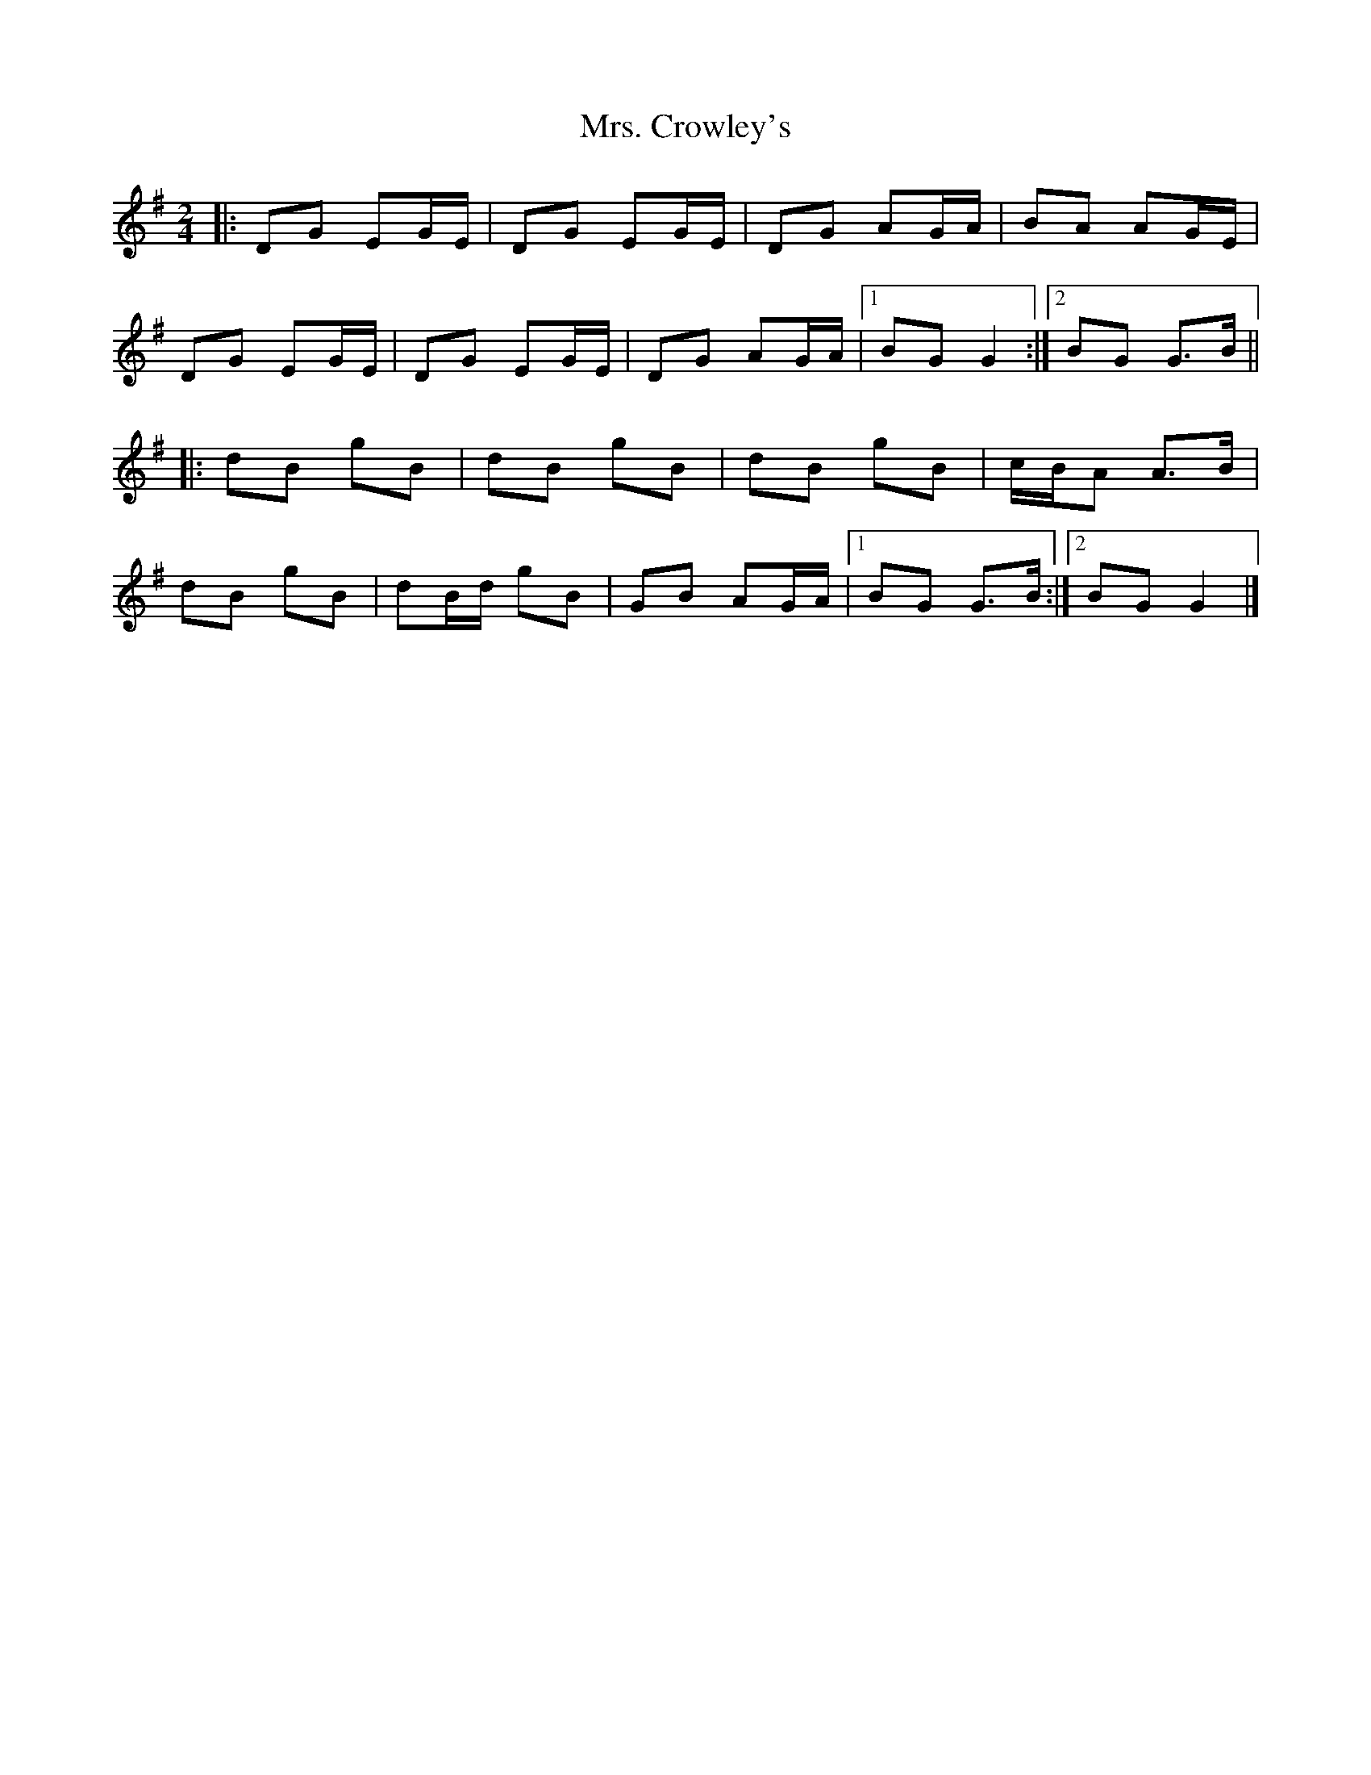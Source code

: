 X: 2
T: Mrs. Crowley's
Z: ceolachan
S: https://thesession.org/tunes/1833#setting15266
R: polka
M: 2/4
L: 1/8
K: Gmaj
|: DG EG/E/ | DG EG/E/ | DG AG/A/ | BA AG/E/ |DG EG/E/ | DG EG/E/ | DG AG/A/ |[1 BG G2 :|[2 BG G>B |||: dB gB | dB gB | dB gB | c/B/A A>B |dB gB | dB/d/ gB | GB AG/A/ |[1 BG G>B :|[2 BG G2 |]
